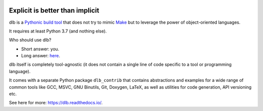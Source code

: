 |logo|

Explicit is better than implicit
================================

|batch-buildtest| |batch-doc| |batch-cov| |batch-pypi-python| |batch-pypi|

dlb is a `Pythonic <https://www.python.org/dev/peps/pep-0020/>`_
`build tool <https://en.wikipedia.org/wiki/Build_tool>`_ that does not try to mimic
`Make <https://en.wikipedia.org/wiki/Make_%28software%29>`_ but to leverage the power of object-oriented languages.

It requires at least Python 3.7 (and nothing else).

Who should use dlb?

- Short answer: you.
- Long answer: `here <https://dlb.readthedocs.io/en/latest/faq.html#who-should-use-dlb>`_.

|demo-c|

dlb itself is completely tool-agnostic (it does not contain a single line of code specific to a tool or
programming language).

It comes with a separate Python package ``dlb_contrib`` that contains abstractions and examples for a wide range of
common tools like GCC, MSVC, GNU Binutils, Git, Doxygen, LaTeX, as well as utilities for code generation,
API versioning etc.

See here for more: https://dlb.readthedocs.io/.

.. |logo| image:: ./doc/grph/logo.png

.. |demo-c| image:: ./doc/grph/demo-c.gif
   :alt: Build of C11 application
   :target: example/c-typical/build-all.py

.. |batch-buildtest| image:: https://github.com/dlu-ch/dlb/actions/workflows/build-and-test.yml/badge.svg?branch=master
   :alt: Build status (tests)
   :target: https://github.com/dlu-ch/dlb/actions/workflows/build-and-test.yml

.. |batch-doc| image:: https://readthedocs.org/projects/dlb/badge/?version=latest
   :alt: Documentation status (Sphinx)
   :target: https://dlb.readthedocs.io/

.. |batch-cov| image:: https://coveralls.io/repos/github/dlu-ch/dlb/badge.svg?branch=master
   :alt: Test coverage status
   :target: https://coveralls.io/github/dlu-ch/dlb?branch=master

.. Update of coveralls.io badge in GitHub's cache
   curl -X PURGE https://camo.githubusercontent.com/...
   https://help.github.com/en/github/authenticating-to-github/about-anonymized-image-urls

.. |batch-pypi-python|  image:: https://img.shields.io/pypi/pyversions/dlb
   :alt: Officially supported Python versions
   :target: https://pypi.python.org/pypi/dlb

.. |batch-pypi|  image:: https://img.shields.io/pypi/v/dlb
   :alt: PyPI project
   :target: https://pypi.python.org/pypi/dlb
